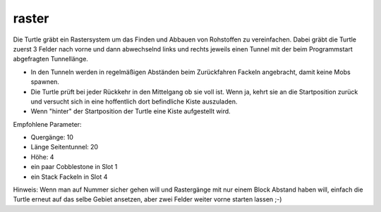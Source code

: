 raster
======

Die Turtle gräbt ein Rastersystem um das Finden und Abbauen von Rohstoffen zu vereinfachen. Dabei gräbt die Turtle zuerst 3 Felder nach vorne und dann abwechselnd links und rechts jeweils einen Tunnel mit der beim Programmstart abgefragten Tunnellänge.

* In den Tunneln werden in regelmäßigen Abständen beim Zurückfahren Fackeln angebracht, damit keine Mobs spawnen.
* Die Turtle prüft bei jeder Rückkehr in den Mittelgang ob sie voll ist. Wenn ja, kehrt sie an die Startposition zurück und versucht sich in eine hoffentlich dort befindliche Kiste auszuladen.
* Wenn "hinter" der Startposition der Turtle eine Kiste aufgestellt wird.

Empfohlene Parameter:

* Quergänge: 10
* Länge Seitentunnel: 20
* Höhe: 4
* ein paar Cobblestone in Slot 1
* ein Stack Fackeln in Slot 4

Hinweis: Wenn man auf Nummer sicher gehen will und Rastergänge mit nur einem Block Abstand haben will, einfach die Turtle erneut auf das selbe Gebiet ansetzen, aber zwei Felder weiter vorne starten lassen ;-)
